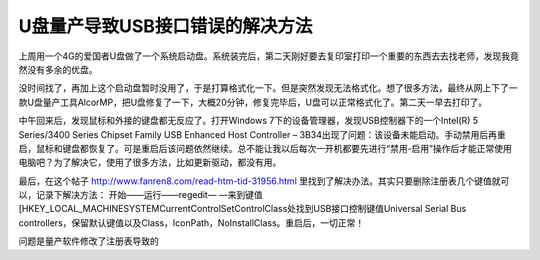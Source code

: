 U盘量产导致USB接口错误的解决方法
================================

上周用一个4G的爱国者U盘做了一个系统启动盘。系统装完后，第二天刚好要去复印室打印一个重要的东西去去找老师，发现我竟然没有多余的优盘。

没时间找了，再加上这个启动盘暂时没用了，于是打算格式化一下。但是突然发现无法格式化。想了很多方法，最终从网上下了一款U盘量产工具AlcorMP，把U盘修复了一下，大概20分钟，修复完毕后，U盘可以正常格式化了。第二天一早去打印了。

中午回来后，发现鼠标和外接的键盘都无反应了。打开Windows 7下的设备管理器，发现USB控制器下的一个Intel(R) 5 Series/3400 Series Chipset Family USB Enhanced Host Controller – 3B34出现了问题：该设备未能启动。手动禁用后再重启，鼠标和键盘都恢复了。可是重启后该问题依然继续。总不能让我以后每次一开机都要先进行“禁用-启用”操作后才能正常使用电脑吧？为了解决它，使用了很多方法，比如更新驱动，都没有用。

最后，在这个帖子 http://www.fanren8.com/read-htm-tid-31956.html 里找到了解决办法。其实只要删除注册表几个键值就可以，记录下解决方法： 开始——运行——regedit— —来到键值[HKEY_LOCAL_MACHINE\SYSTEM\CurrentControlSet\Control\Class\处找到USB接口控制键值Universal Serial Bus controllers，保留默认键值以及Class，IconPath，NoInstallClass。重启后，一切正常！

问题是量产软件修改了注册表导致的

.. author:: default
.. categories:: none
.. tags:: Windows
.. comments::
